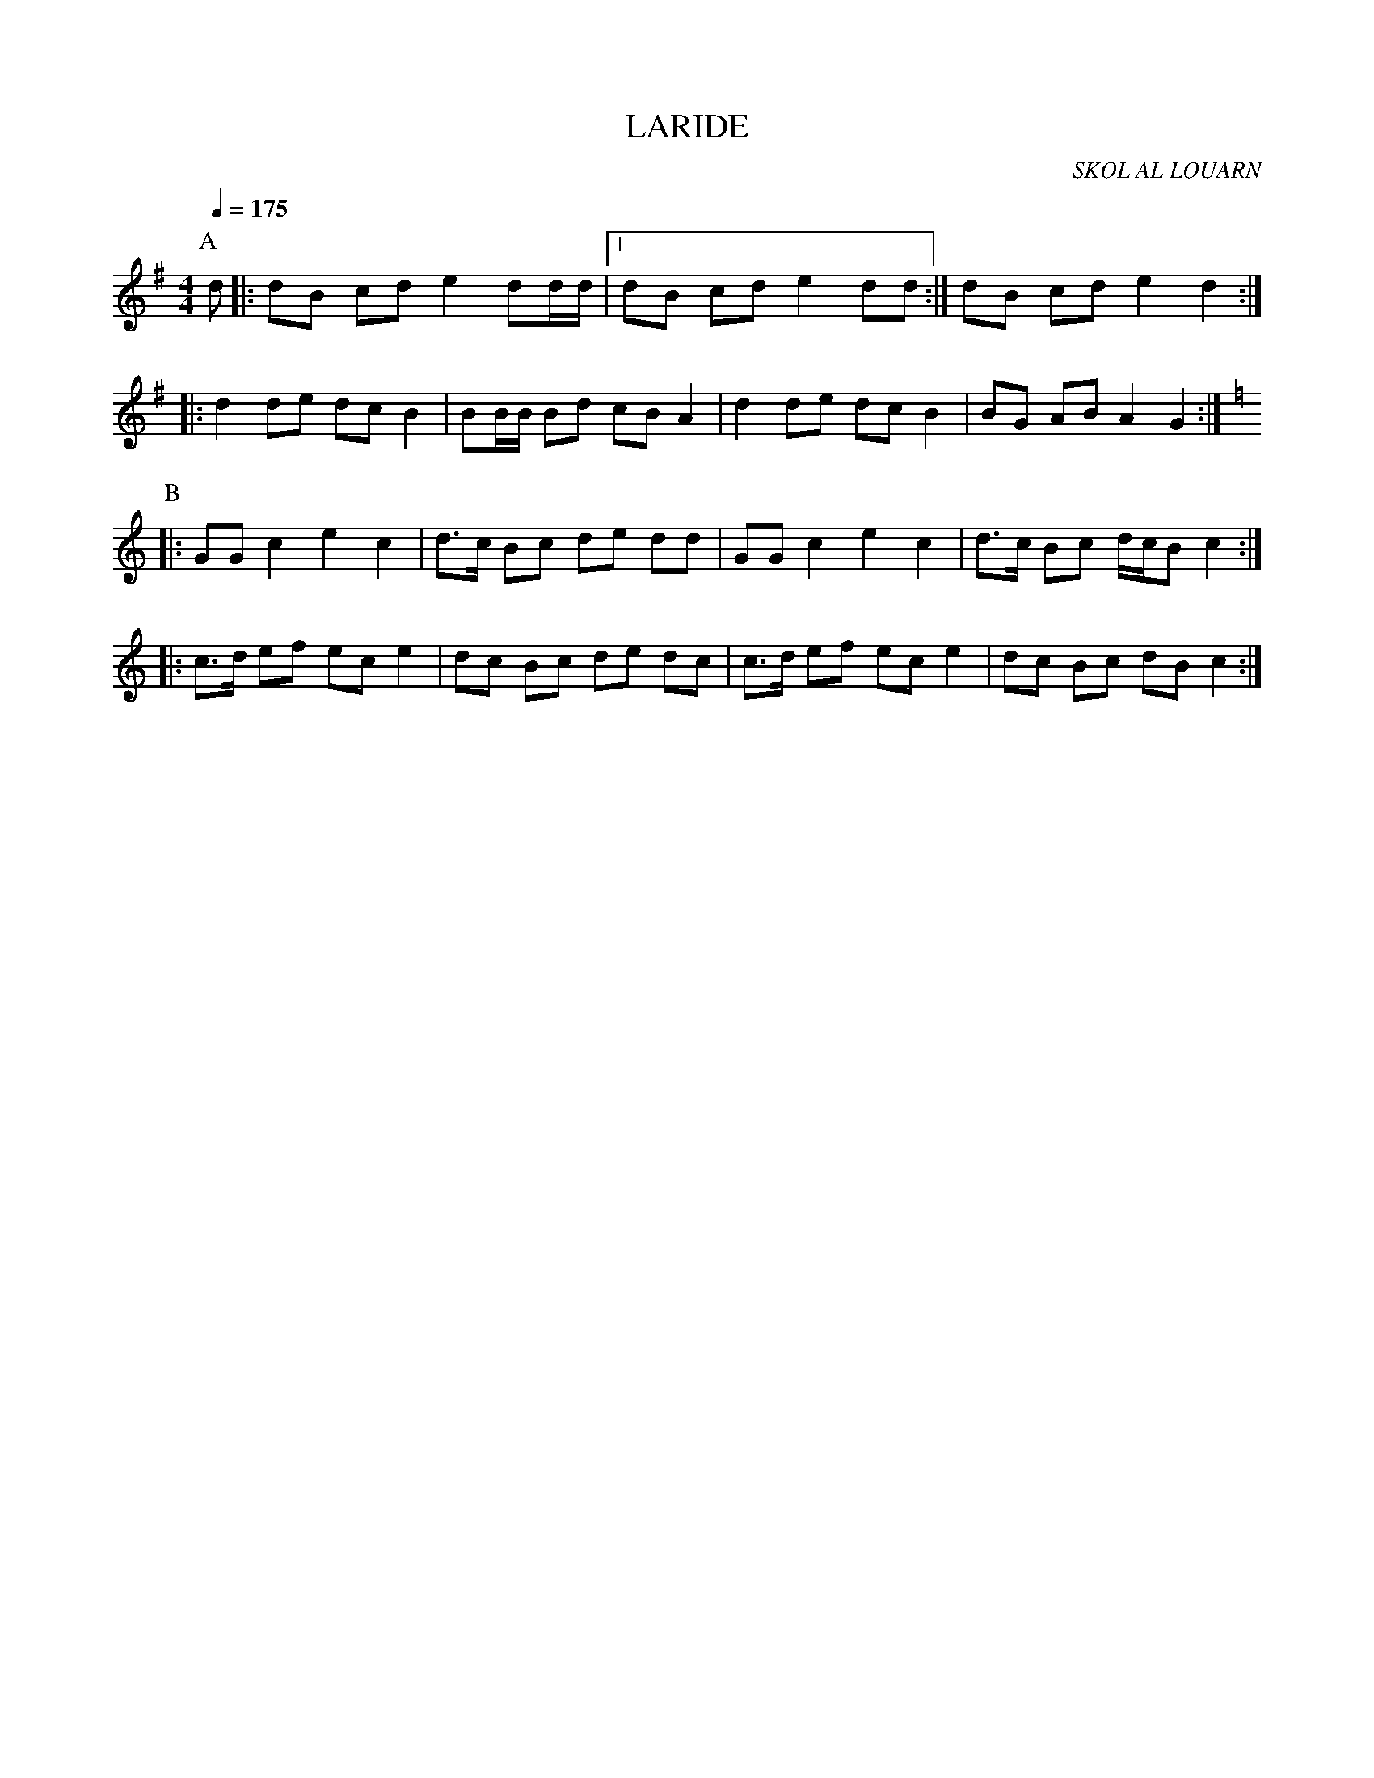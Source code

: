 X:1     %Music
T:LARIDE     %Tune name
C:SKOL AL LOUARN     %Tune composer
I:     %Tune infos
Q:1/4=175     %Tempo
M:4/4     %Meter
L:1/8     %
K:G
P:A
d |: dB cd e2 dd/d/ |1 dB cd e2 dd :| 2 dB cd e2 d2 :|
|: d2 de dc B2 | BB/B/ Bd cB A2 | d2 de dc B2 | BG AB A2 G2 :|
K:C
P:B
|: GG c2 e2 c2 | d3/2c/ Bc de dd | GG c2 e2 c2 | d3/2c/ Bc d/c/B c2 :|
|: c3/2d/ ef ec e2 | dc Bc de dc | c3/2d/ ef ec e2 | dc Bc dB c2 :|
